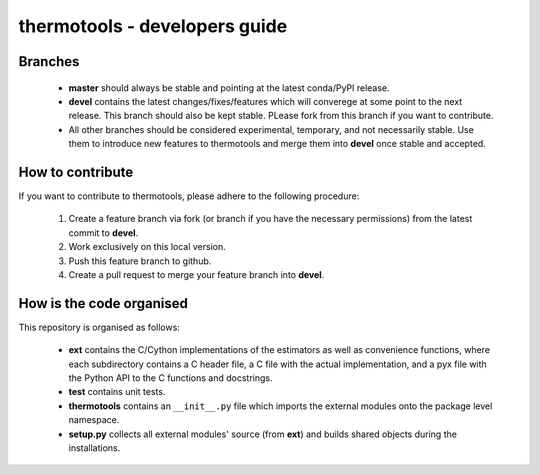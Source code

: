 ******************************
thermotools - developers guide
******************************

Branches
========

  * **master** should always be stable and pointing at the latest conda/PyPI release.
  * **devel** contains the latest changes/fixes/features which will converege at some point to the next release. This branch should also be kept stable. PLease fork from this branch if you want to contribute.
  * All other branches should be considered experimental, temporary, and not necessarily stable. Use them to introduce new features to thermotools and merge them into **devel** once stable and accepted.

How to contribute
=================

If you want to contribute to thermotools, please adhere to the following procedure:

  #. Create a feature branch via fork (or branch if you have the necessary permissions) from the latest commit to **devel**.
  #. Work exclusively on this local version.
  #. Push this feature branch to github.
  #. Create a pull request to merge your feature branch into **devel**.

How is the code organised
=========================

This repository is organised as follows:

  * **ext** contains the C/Cython implementations of the estimators as well as convenience functions, where each subdirectory contains a C header file, a C file with the actual implementation, and a pyx file with the Python API to the C functions and docstrings.
  * **test** contains unit tests.
  * **thermotools** contains an ``__init__.py`` file which imports the external modules onto the package level namespace.
  * **setup.py** collects all external modules' source (from **ext**) and builds shared objects during the installations.

